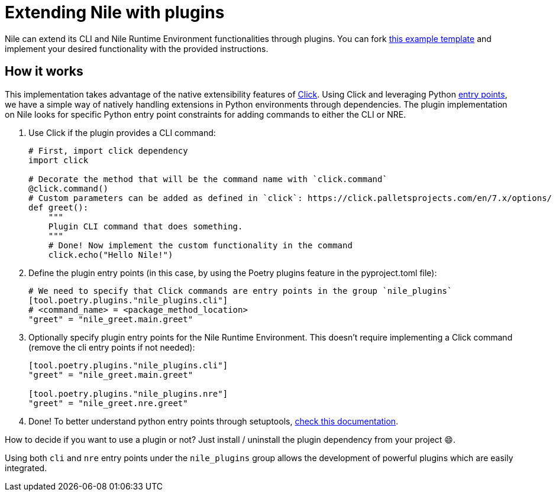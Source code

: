 = Extending Nile with plugins

Nile can extend its CLI and Nile Runtime Environment functionalities through plugins. You can fork link:https://github.com/franalgaba/nile-plugin-example[this example template] and implement your desired functionality with the provided instructions.

== How it works

This implementation takes advantage of the native extensibility features of link:https://click.palletsprojects.com/[Click]. Using Click and leveraging Python link:https://packaging.python.org/en/latest/specifications/entry-points/[entry points], we have a simple way of natively handling extensions in Python environments through dependencies. The plugin implementation on Nile looks for specific Python entry point constraints for adding commands to either the CLI or NRE.

. Use Click if the plugin provides a CLI command:
+
[,python]
----
# First, import click dependency
import click

# Decorate the method that will be the command name with `click.command`
@click.command()
# Custom parameters can be added as defined in `click`: https://click.palletsprojects.com/en/7.x/options/
def greet():
    """
    Plugin CLI command that does something.
    """
    # Done! Now implement the custom functionality in the command
    click.echo("Hello Nile!")
----
+
. Define the plugin entry points (in this case, by using the Poetry plugins feature in the pyproject.toml file):
+
[,python]
----
# We need to specify that Click commands are entry points in the group `nile_plugins`
[tool.poetry.plugins."nile_plugins.cli"]
# <command_name> = <package_method_location>
"greet" = "nile_greet.main.greet"
----
+
. Optionally specify plugin entry points for the Nile Runtime Environment. This doesn't require implementing a Click command (remove the cli entry points if not needed):
+
[,python]
----
[tool.poetry.plugins."nile_plugins.cli"]
"greet" = "nile_greet.main.greet"

[tool.poetry.plugins."nile_plugins.nre"]
"greet" = "nile_greet.nre.greet"
----
+
. Done! To better understand python entry points through setuptools, https://setuptools.pypa.io/en/latest/userguide/entry_point.html#entry-points-for-plugins[check this documentation].

How to decide if you want to use a plugin or not? Just install / uninstall the plugin dependency from your project 😄.

Using both `cli` and `nre` entry points under the `nile_plugins` group allows the development of powerful plugins which are easily integrated.